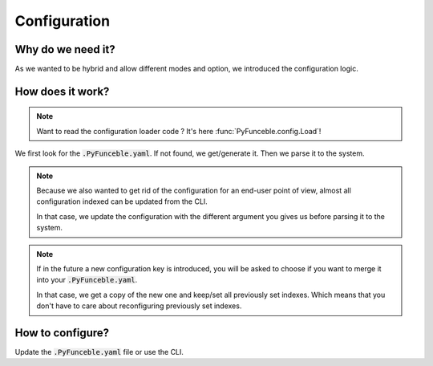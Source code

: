 Configuration
=============

Why do we need it?
------------------

As we wanted to be hybrid and allow different modes and option, we introduced the configuration logic.


How does it work?
-----------------

.. note::
    Want to read the configuration loader code ? It's here :func:`PyFunceble.config.Load`!

We first look for the :code:`.PyFunceble.yaml`. If not found, we get/generate it.
Then we parse it to the system.

.. note::
    Because we also wanted to get rid of the configuration for an end-user point of view,
    almost all configuration indexed can be updated from the CLI.

    In that case, we update the configuration with the different argument you gives
    us before parsing it to the system.

.. note::
    If in the future a new configuration key is introduced, you will be asked to choose if you want to merge it into your :code:`.PyFunceble.yaml`.

    In that case, we get a copy of the new one and keep/set all previously set indexes. Which means that you don't have to care about reconfiguring previously
    set indexes.

How to configure?
-----------------

Update the :code:`.PyFunceble.yaml` file or use the CLI.